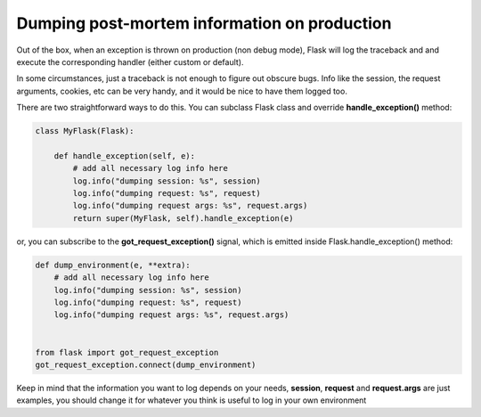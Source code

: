 Dumping post-mortem information on production
=============================================

Out of the box, when an exception is thrown on production (non debug mode), 
Flask will log the traceback and and execute the corresponding handler (either 
custom or default).

In some circumstances, just a traceback is not enough to figure out obscure 
bugs. Info like the session, the request arguments, cookies, etc can be very 
handy, and it would be nice to have them logged too.

There are two straightforward ways to do this. You can subclass Flask class and 
override **handle_exception()** method:

.. code-block:: python

    class MyFlask(Flask):
        
        def handle_exception(self, e):
            # add all necessary log info here
            log.info("dumping session: %s", session)
            log.info("dumping request: %s", request)
            log.info("dumping request args: %s", request.args)
            return super(MyFlask, self).handle_exception(e)

or, you can subscribe to the **got_request_exception()** signal, which is 
emitted inside Flask.handle_exception() method:

.. code-block:: python

    def dump_environment(e, **extra):
        # add all necessary log info here
        log.info("dumping session: %s", session)
        log.info("dumping request: %s", request)
        log.info("dumping request args: %s", request.args)


    from flask import got_request_exception
    got_request_exception.connect(dump_environment)

Keep in mind that the information you want to log depends on your needs, 
**session**, **request** and **request.args** are just examples, you should 
change it for whatever you think is useful to log in your own environment
